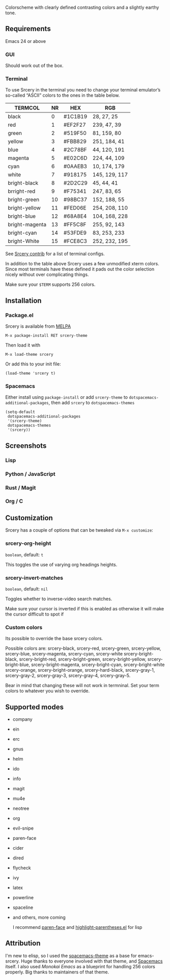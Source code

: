 [[file:img/title.png]]
[[https://melpa.org/#/srcery-theme][file:https://melpa.org/packages/srcery-theme-badge.svg]]

Colorscheme with clearly defined contrasting colors and a slightly earthy tone.

** Requirements
   Emacs 24 or above
*** GUI
   Should work out of the box.
*** Terminal

    To use Srcery in the terminal you need to change your terminal emulator’s
    so-called “ASCII” colors to the ones in the table below.

    | TERMCOL        | NR | HEX     | RGB           |
    |----------------+----+---------+---------------|
    | black          |  0 | #1C1B19 | 28,  27,  25  |
    | red            |  1 | #EF2F27 | 239, 47, 39   |
    | green          |  2 | #519F50 | 81,  159, 80  |
    | yellow         |  3 | #FBB829 | 251, 184, 41  |
    | blue           |  4 | #2C78BF | 44, 120, 191  |
    | magenta        |  5 | #E02C6D | 224, 44,  109 |
    | cyan           |  6 | #0AAEB3 | 10, 174, 179  |
    | white          |  7 | #918175 | 145, 129, 117 |
    |----------------+----+---------+---------------|
    | bright-black   |  8 | #2D2C29 | 45, 44, 41    |
    | brright-red    |  9 | #F75341 | 247, 83, 65   |
    | bright-green   | 10 | #98BC37 | 152, 188, 55  |
    | bright-yellow  | 11 | #FED06E | 254, 208, 110 |
    | bright-blue    | 12 | #68A8E4 | 104, 168, 228 |
    | bright-magenta | 13 | #FF5C8F | 255, 92, 143  |
    | bright-cyan    | 14 | #53FDE9 | 83, 253, 233  |
    | bright-White   | 15 | #FCE8C3 | 252, 232, 195 |

    See [[https://github.com/roosta/contrib-srcery/tree/master/terminal][Srcery contrib]] for a list of terminal configs.

    In addition to the table above Srcery uses a few unmodified xterm colors.
    Since most terminals have these defined it pads out the color selection
    nicely without over complicating things.

    Make sure your ~$TERM~ supports 256 colors.
** Installation
*** Package.el
    Srcery is available from [[https://melpa.org/][MELPA]]
    #+BEGIN_SRC elisp
    M-x package-install RET srcery-theme
    #+END_SRC
    Then load it with
    #+BEGIN_SRC elisp
    M-x load-theme srcery
    #+END_SRC
    Or add this to your init file:
    #+BEGIN_SRC elisp
    (load-theme 'srcery t)
    #+END_SRC
*** Spacemacs
    Either install using ~package-install~ or add ~srcery-theme~ to
    ~dotspacemacs-additional-packages~, then add ~srcery~ to ~dotspacemacs-themes~
    #+BEGIN_SRC elisp
      (setq-default
       dotspacemacs-additional-packages
       '(srcery-theme)
       dotspacemacs-themes
       '(srcery))
    #+END_SRC
** Screenshots
*** Lisp
    [[file:img/lisp.png]]
*** Python / JavaScript
    [[file:img/py-js.png]]
*** Rust / Magit
    [[file:img/rs-magit.png]]
*** Org / C
    [[file:img/org-c.png]]
** Customization
   Srcery has a couple of options that can be tweaked via ~M-x customize~:
*** srcery-org-height
    ~boolean~, default: ~t~

    This toggles the use of varying org headings heights.
*** srcery-invert-matches
    ~boolean~, default: ~nil~

    Toggles whether to inverse-video search matches.

    Make sure your cursor is inverted if this is enabled as otherwise it will
    make the cursor difficult to spot if

*** Custom colors
    Its possible to override the base srcery colors.

    Possible colors are:
    srcery-black, srcery-red, srcery-green, srcery-yellow, srcery-blue, srcery-magenta, srcery-cyan, srcery-white
    srcery-bright-black, srcery-bright-red, srcery-bright-green, srcery-bright-yellow, srcery-bright-blue, srcery-bright-magenta, srcery-bright-cyan, srcery-bright-white
    srcery-orange, srcery-bright-orange, srcery-hard-black, srcery-gray-1, srcery-gray-2, srcery-gray-3, srcery-gray-4, srcery-gray-5.

    Bear in mind that changing these will not work in termninal. Set your term colors to whatever you wish to override.

** Supported modes
   - company
   - ein
   - erc
   - gnus
   - helm
   - ido
   - info
   - magit
   - mu4e
   - neotree
   - org
   - evil-snipe
   - paren-face
   - cider
   - dired
   - flycheck
   - ivy
   - latex
   - powerline
   - spaceline
   - and others, more coming

    I recommend [[https://github.com/tarsius/paren-face][paren-face]] and [[https://github.com/tsdh/highlight-parentheses.el][highlight-parentheses.el]] for lisp
** Attribution
   I'm new to elisp, so I used the [[https://github.com/nashamri/spacemacs-theme][spacemacs-theme]] as a base for emacs-srcery.
   Huge thanks to everyone involved with that theme, and [[https://github.com/syl20bnr/spacemacs][Spacemacs]] itself. I
   also used [[monokai-emacs][Monokai Emacs]] as a blueprint for handling 256 colors properly. Big
   thanks to maintainers of that theme.
